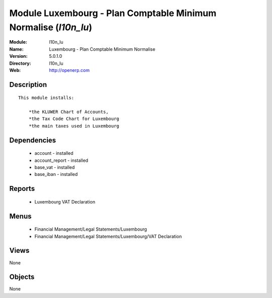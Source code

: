 
Module Luxembourg - Plan Comptable Minimum Normalise (*l10n_lu*)
================================================================
:Module: l10n_lu
:Name: Luxembourg - Plan Comptable Minimum Normalise
:Version: 5.0.1.0
:Directory: l10n_lu
:Web: http://openerp.com

Description
-----------

::

  This module installs:
  
      *the KLUWER Chart of Accounts,
      *the Tax Code Chart for Luxembourg
      *the main taxes used in Luxembourg

Dependencies
------------

 * account - installed
 * account_report - installed
 * base_vat - installed
 * base_iban - installed

Reports
-------

 * Luxembourg VAT Declaration

Menus
-------

 * Financial Management/Legal Statements/Luxembourg
 * Financial Management/Legal Statements/Luxembourg/VAT Declaration

Views
-----


None



Objects
-------

None
